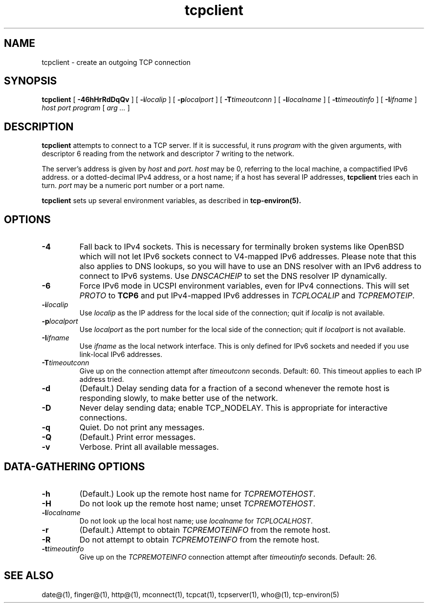 .TH tcpclient 1
.SH NAME
tcpclient \- create an outgoing TCP connection
.SH SYNOPSIS
.B tcpclient
[
.B \-46hHrRdDqQv
]
[
.B \-i\fIlocalip
]
[
.B \-p\fIlocalport
]
[
.B \-T\fItimeoutconn
]
[
.B \-l\fIlocalname
]
[
.B \-t\fItimeoutinfo
]
[
.B \-I\fIifname
]
.I host
.I port
.I program
[
.I arg ...
]
.SH DESCRIPTION
.B tcpclient
attempts to connect to a TCP server.
If it is successful, it runs
.I program
with the given arguments,
with descriptor 6 reading from the network
and descriptor 7 writing to the network.

The server's address is given by
.I host
and
.IR port .
.I host
may be 0, referring to the local machine,
a compactified IPv6 address.
or a dotted-decimal IPv4 address,
or a host name;
if a host has several IP addresses,
.B tcpclient
tries each in turn.
.I port
may be a numeric port number
or a port name.

.B tcpclient
sets up several environment variables,
as described in
.B tcp-environ(5).
.SH OPTIONS
.TP
.B \-4
Fall back to IPv4 sockets.  This is necessary for terminally broken
systems like OpenBSD which will not let IPv6 sockets connect to
V4-mapped IPv6 addresses.  Please note that this also applies to DNS
lookups, so you will have to use an DNS resolver with an IPv6 address to
connect to IPv6 systems.  Use \fIDNSCACHEIP\fR to set the DNS resolver
IP dynamically.
.TP
.B \-6
Force IPv6 mode in UCSPI environment variables, even for
IPv4 connections.  This will set \fIPROTO\fR to \fBTCP6\fR and put
IPv4-mapped IPv6 addresses in \fITCPLOCALIP\fR and \fITCPREMOTEIP\fR.
.TP
.B \-i\fIlocalip
Use
.I localip
as the IP address for the local side of the connection;
quit if
.I localip
is not available.
.TP
.B \-p\fIlocalport
Use
.I localport
as the port number for the local side of the connection;
quit if
.I localport
is not available.
.TP
.B \-I\fIifname
Use
.I ifname 
as the local network interface.  This is only defined for IPv6 sockets
and needed if you use link-local IPv6 addresses.
.TP
.B \-T\fItimeoutconn
Give up on the
connection attempt
after
.I timeoutconn
seconds. Default: 60.
This timeout applies to each IP address tried.
.TP
.B \-d
(Default.)
Delay sending data for a fraction of a second whenever the
remote host is responding slowly,
to make better use of the network.
.TP
.B \-D
Never delay sending data;
enable TCP_NODELAY.
This is appropriate for interactive connections.
.TP
.B \-q
Quiet.
Do not print any messages.
.TP
.B \-Q
(Default.)
Print error messages.
.TP
.B \-v
Verbose.
Print all available messages.
.SH "DATA-GATHERING OPTIONS"
.TP
.B \-h
(Default.)
Look up the remote host name for
.IR TCPREMOTEHOST .
.TP
.B \-H
Do not look up the remote host name;
unset
.IR TCPREMOTEHOST .
.TP
.B \-l\fIlocalname
Do not look up the local host name;
use
.I localname
for
.IR TCPLOCALHOST .
.TP
.B \-r
(Default.)
Attempt to obtain
.I TCPREMOTEINFO
from the remote host.
.TP
.B \-R
Do not attempt to obtain
.I TCPREMOTEINFO
from the remote host.
.TP
.B \-t\fItimeoutinfo
Give up on the 
.I TCPREMOTEINFO
connection attempt
after
.I timeoutinfo
seconds. Default: 26.
.SH "SEE ALSO"
date@(1),
finger@(1),
http@(1),
mconnect(1),
tcpcat(1),
tcpserver(1),
who@(1),
tcp-environ(5)

